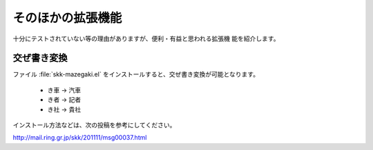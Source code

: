##################
そのほかの拡張機能
##################

十分にテストされていない等の理由がありますが、便利・有益と思われる拡張機
能を紹介します。

************
交ぜ書き変換
************

ファイル :file:`skk-mazegaki.el` をインストールすると、交ぜ書き変換が可能となります。

  - き車 → 汽車
  - き者 → 記者
  - き社 → 貴社

インストール方法などは、次の投稿を参考にしてください。

http://mail.ring.gr.jp/skk/201111/msg00037.html
